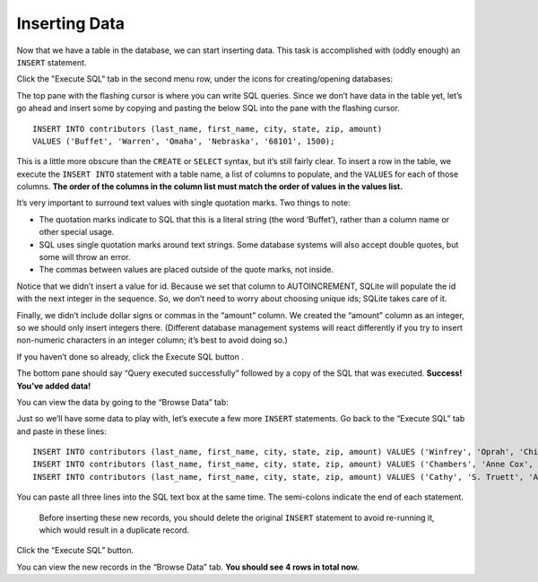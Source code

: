 Inserting Data
~~~~~~~~~~~~~~

Now that we have a table in the database, we can start inserting data.
This task is accomplished with (oddly enough) an ``INSERT`` statement.

Click the "Execute SQL" tab in the second menu row, under the
icons for creating/opening databases:

|image1|

The top pane with the flashing cursor is where you can write SQL
queries. Since we don’t have data in the table yet, let’s go ahead and
insert some by copying and pasting the below SQL into the pane with the
flashing cursor.

::

   INSERT INTO contributors (last_name, first_name, city, state, zip, amount) 
   VALUES ('Buffet', 'Warren', 'Omaha', 'Nebraska', '68101', 1500);

This is a little more obscure than the ``CREATE`` or ``SELECT`` syntax,
but it’s still fairly clear. To insert a row in the table, we execute
the ``INSERT INTO`` statement with a table name, a list of columns to
populate, and the ``VALUES`` for each of those columns. **The order of
the columns in the column list must match the order of values in the
values list.**

It’s very important to surround text values with single quotation marks.
Two things to note:

-  The quotation marks indicate to SQL that this is a literal string
   (the word ‘Buffet’), rather than a column name or other special
   usage.
-  SQL uses single quotation marks around text strings. Some database
   systems will also accept double quotes, but some will throw an error.
-  The commas between values are placed outside of the quote marks, not
   inside.

Notice that we didn’t insert a value for id. Because we set that column
to AUTOINCREMENT, SQLite will populate the id with the next integer in
the sequence. So, we don’t need to worry about choosing unique ids;
SQLite takes care of it.

Finally, we didn’t include dollar signs or commas in the “amount”
column. We created the “amount” column as an integer, so we should only
insert integers there. (Different database management systems will react
differently if you try to insert non-numeric characters in an integer
column; it’s best to avoid doing so.)

If you haven’t done so already, click the Execute SQL button |image2|.

The bottom pane should say “Query executed successfully” followed by a
copy of the SQL that was executed. **Success! You’ve added data!**

You can view the data by going to the “Browse Data” tab:

|image3|

Just so we’ll have some data to play with, let’s execute a few more
``INSERT`` statements. Go back to the “Execute SQL” tab and paste in
these lines:

::

   INSERT INTO contributors (last_name, first_name, city, state, zip, amount) VALUES ('Winfrey', 'Oprah', 'Chicago', 'IL', '60601', 500);
   INSERT INTO contributors (last_name, first_name, city, state, zip, amount) VALUES ('Chambers', 'Anne Cox', 'Atlanta', 'GA', '30301', 200);
   INSERT INTO contributors (last_name, first_name, city, state, zip, amount) VALUES ('Cathy', 'S. Truett', 'Atlanta', 'GA', '30301', 1200);

You can paste all three lines into the SQL text box at the same time.
The semi-colons indicate the end of each statement.

   Before inserting these new records, you should delete the original
   ``INSERT`` statement to avoid re-running it, which would result in a
   duplicate record.

Click the “Execute SQL” button.

You can view the new records in the “Browse Data” tab. **You should see
4 rows in total now.**

.. |image1| image:: ../_static/part1/execute_sql.png
.. |image2| image:: ../_static/part1/execute_sql_button.png
.. |image3| image:: ../_static/part1/browse_data.png

